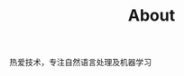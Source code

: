 #+TITLE: About
#+EMAIL:       astropeak@gmail.com
#+OPTIONS:     H:3 num:nil toc:nil \n:nil ::t |:t ^:nil -:nil f:t *:t <:t

热爱技术，专注自然语言处理及机器学习
